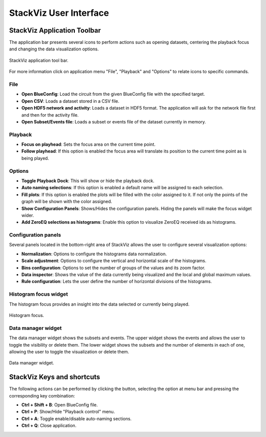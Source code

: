 =======================
StackViz User Interface
=======================

----------------------------
StackViz Application Toolbar
----------------------------

The application bar presents several icons to perform actions such as opening datasets, centering the playback focus and changing the data visualization options. 

.. figure:: images/VSImage008.png
   :alt: StackViz application toolbar
   :align: center

   StackViz application tool bar.

For more information click on application menu "File", "Playback" and "Options" to relate icons to specific commands.

^^^^
File
^^^^

- **Open BlueConfig**: Load the circuit from the given BlueConfig file with the specified target.
- **Open CSV**: Loads a dataset stored in a CSV file. 
- **Open HDF5 network and activity**: Loads a dataset in HDF5 format. The application will ask for the network file first and then for the activity file.
- **Open Subset/Events file**: Loads a subset or events file of the dataset currently in memory.

^^^^^^^^
Playback
^^^^^^^^

- **Focus on playhead**: Sets the focus area on the current time point. 
- **Follow playhead**: If this option is enabled the focus area will translate its position to the current time point as is being played. 

^^^^^^^
Options
^^^^^^^

- **Toggle Playback Dock**: This will show or hide the playback dock.
- **Auto naming selections**: If this option is enabled a default name will be assigned to each selection. 
- **Fill plots**: If this option is enabled the plots will be filled with the color assigned to it. If not only the points of the graph will be shown with the color assigned.
- **Show Configuration Panels**: Shows/Hides the configuration panels. Hiding the panels will make the focus widget wider. 
- **Add ZeroEQ selections as histograms**: Enable this option to visualize ZeroEQ received ids as histograms.

^^^^^^^^^^^^^^^^^^^^
Configuration panels
^^^^^^^^^^^^^^^^^^^^

Several panels located in the bottom-right area of StackViz allows the user to configure several visualization options:

- **Normalization**: Options to configure the histograms data normalization.
- **Scale adjustment**: Options to configure the vertical and horizontal scale of the histograms.
- **Bins configuration**: Options to set the number of groups of the values and its zoom factor.
- **Data inspector**: Shows the value of the data currently being visualized and the local and global maximum values.
- **Rule configuration**: Lets the user define the number of horizontal divisions of the histograms.

^^^^^^^^^^^^^^^^^^^^^^
Histogram focus widget
^^^^^^^^^^^^^^^^^^^^^^

The histogram focus provides an insight into the data selected or currently being played. 

.. figure:: images/VSImage011.png
   :alt: Histogram focus
   :align: center
   :width: 643 px
   :scale: 60%

   Histogram focus.
   
^^^^^^^^^^^^^^^^^^^   
Data manager widget
^^^^^^^^^^^^^^^^^^^

The data manager widget shows the subsets and events. The upper widget shows the events and allows the user to toggle the visibility or delete them. The lower widget shows the subsets and the number of elements in each of one, allowing the user to toggle the visualization or delete them.

.. figure:: images/VSImage012.png
   :alt: Data manager widget. 
   :align: center
   :width: 516 px
   :scale: 60%

   Data manager widget.

---------------------------
StackViz Keys and shortcuts
---------------------------

The following actions can be performed by clicking the button, selecting the option at menu bar and pressing the corresponding key combination:

- **Ctrl + Shift + B**: Open BlueConfig file. 
- **Ctrl + P**: Show/Hide "Playback control" menu. 
- **Ctrl + A**: Toggle enable/disable auto-naming sections.
- **Ctrl + Q**: Close application.

